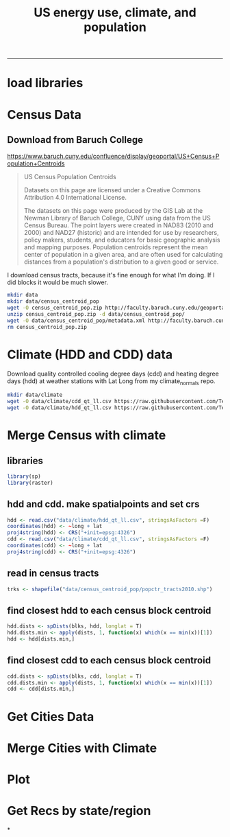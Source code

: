 #+TITLE:US energy use, climate, and population
#+PROPERTY: header-args:R :session *R* :cache no :results output :exports both :tangle yes
------------
* load libraries
#+BEGIN_SRC R :exports none :results none
library(ascii)
library(broom)
library(plyr)
library(dplyr)
library(tidyr)
library(ggplot2)
options(asciiType = "org")
org.ascii <- function(x) {
  suppressWarnings(ascii(x))
}
#+END_SRC

* Census Data
** Download from  Baruch College
https://www.baruch.cuny.edu/confluence/display/geoportal/US+Census+Population+Centroids
#+BEGIN_QUOTE
US Census Population Centroids

Datasets on this page are licensed under a Creative Commons Attribution 4.0 International License.

The datasets on this page were produced by the GIS Lab at the Newman
Library of Baruch College, CUNY using data from the US Census
Bureau. The point layers were created in NAD83 (2010 and 2000) and
NAD27 (historic) and are intended for use by researchers, policy
makers, students, and educators for basic geographic analysis and
mapping purposes. Population centroids represent the mean center of
population in a given area, and are often used for calculating
distances from a population's distribution to a given good or service.

#+END_QUOTE

I download census tracts, because it's fine enough for what I'm
doing.  If I did blocks it would be much slower.
#+BEGIN_SRC sh
mkdir data
mkdir data/census_centroid_pop
wget -O census_centroid_pop.zip http://faculty.baruch.cuny.edu/geoportal/data/us_popctr/popctr_tracts2010.zip
unzip census_centroid_pop.zip -d data/census_centroid_pop/
wget -O data/census_centroid_pop/metadata.xml http://faculty.baruch.cuny.edu/geoportal/metadata/us_popctr/popctr_blkgrp2010_ISO.xml
rm census_centroid_pop.zip
#+END_SRC

#+RESULTS:
| Archive:   | census_centroid_pop.zip                            |
| inflating: | data/census_centroid_pop/popctr_tracts2010.shp     |
| inflating: | data/census_centroid_pop/popctr_tracts2010.shx     |
| inflating: | data/census_centroid_pop/popctr_tracts2010_ISO.xml |
| inflating: | data/census_centroid_pop/popctr_tracts2010.dbf     |
| inflating: | data/census_centroid_pop/popctr_tracts2010.prj     |

* Climate (HDD and CDD) data

Download quality controlled cooling degree days (cdd) and heating
degree days (hdd) at weather stations with Lat Long from my
climate_normals repo.

#+begin_src sh
mkdir data/climate
wget -O data/climate/cdd_qt_ll.csv https://raw.githubusercontent.com/TedwardErker/climate_normals/master/data/cdd_qt_ll.csv
wget -O data/climate/hdd_qt_ll.csv https://raw.githubusercontent.com/TedwardErker/climate_normals/master/data/hdd_qt_ll.csv
#+end_src

#+RESULTS:

* Merge Census with climate
** libraries
#+begin_src R
library(sp)
library(raster)
#+end_src

#+RESULTS:

** hdd and cdd.  make spatialpoints and set crs
#+begin_src R
hdd <- read.csv("data/climate/hdd_qt_ll.csv", stringsAsFactors =F)
coordinates(hdd) <- ~long + lat
proj4string(hdd) <- CRS("+init=epsg:4326")
cdd <- read.csv("data/climate/cdd_qt_ll.csv", stringsAsFactors =F)
coordinates(cdd) <- ~long + lat
proj4string(cdd) <- CRS("+init=epsg:4326")
#+end_src

#+RESULTS:

** read in census tracts
#+begin_src R
trks <- shapefile("data/census_centroid_pop/popctr_tracts2010.shp")
#+end_src

#+RESULTS:

** find closest hdd to each census block centroid
#+begin_src R
hdd.dists <- spDists(blks, hdd, longlat = T)
hdd.dists.min <- apply(dists, 1, function(x) which(x == min(x))[1])
hdd <- hdd[dists.min,]
#+end_src

#+RESULTS:
: Error: identicalCRS(x, y) is not TRUE
: Error in apply(dists, 1, function(x) which(x == min(x))[1]) :
:   object 'dists' not found
: Error in hdd[dists.min, ] : object 'dists.min' not found

** find closest cdd to each census block centroid
#+begin_src R
cdd.dists <- spDists(blks, cdd, longlat = T)
cdd.dists.min <- apply(dists, 1, function(x) which(x == min(x))[1])
cdd <- cdd[dists.min,]
#+end_src



* Get Cities Data
* Merge Cities with Climate
* Plot
* Get Recs by state/region
*
